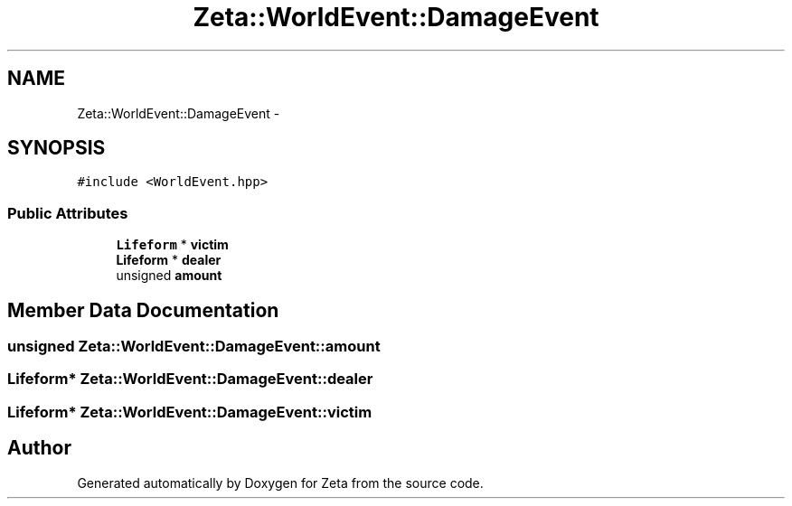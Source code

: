 .TH "Zeta::WorldEvent::DamageEvent" 3 "Wed Feb 10 2016" "Zeta" \" -*- nroff -*-
.ad l
.nh
.SH NAME
Zeta::WorldEvent::DamageEvent \- 
.SH SYNOPSIS
.br
.PP
.PP
\fC#include <WorldEvent\&.hpp>\fP
.SS "Public Attributes"

.in +1c
.ti -1c
.RI "\fBLifeform\fP * \fBvictim\fP"
.br
.ti -1c
.RI "\fBLifeform\fP * \fBdealer\fP"
.br
.ti -1c
.RI "unsigned \fBamount\fP"
.br
.in -1c
.SH "Member Data Documentation"
.PP 
.SS "unsigned Zeta::WorldEvent::DamageEvent::amount"

.SS "\fBLifeform\fP* Zeta::WorldEvent::DamageEvent::dealer"

.SS "\fBLifeform\fP* Zeta::WorldEvent::DamageEvent::victim"


.SH "Author"
.PP 
Generated automatically by Doxygen for Zeta from the source code\&.
